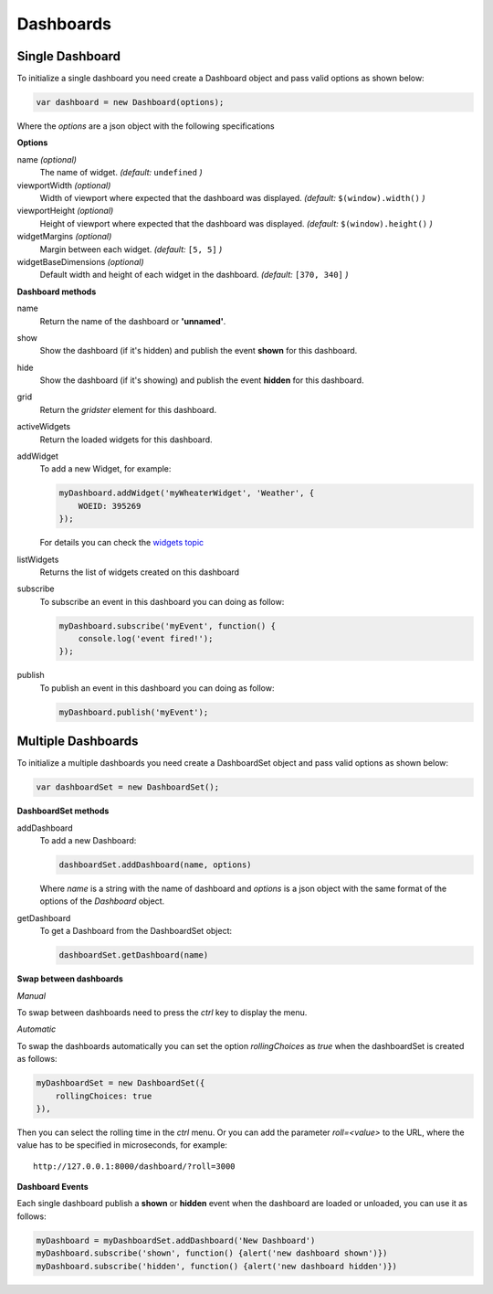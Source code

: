 Dashboards
===============================================

Single Dashboard 
----------------

To initialize a single dashboard you need create a Dashboard object and pass valid options as shown below:

.. code-block:: javascript

    var dashboard = new Dashboard(options);

Where the `options` are a json object with the following specifications

**Options**

name `(optional)`
    The name of widget. *(default:* ``undefined`` *)*

viewportWidth `(optional)`
    Width of viewport where expected that the dashboard was displayed. *(default:* ``$(window).width()`` *)*

viewportHeight `(optional)`
    Height of viewport where expected that the dashboard was displayed. *(default:* ``$(window).height()`` *)*

widgetMargins `(optional)`
    Margin between each widget. *(default:* ``[5, 5]`` *)*

widgetBaseDimensions `(optional)`
    Default width and height of each widget in the dashboard. *(default:* ``[370, 340]`` *)*


**Dashboard methods**

name
    Return the name of the dashboard or **'unnamed'**.

show
    Show the dashboard (if it's hidden) and publish the event **shown** for this dashboard.

hide
    Show the dashboard (if it's showing) and publish the event **hidden** for this dashboard.

grid
    Return the *gridster* element for this dashboard.

activeWidgets
    Return the loaded widgets for this dashboard.

addWidget
    To add a new Widget, for example:

    .. code-block:: javascript

        myDashboard.addWidget('myWheaterWidget', 'Weather', {
            WOEID: 395269
        });

    For details you can check the `widgets topic`__

.. _WidgetsNamingConvention: widgets.html
__ WidgetsNamingConvention_

listWidgets
    Returns the list of widgets created on this dashboard

subscribe
    To subscribe an event in this dashboard you can doing as follow:

    .. code-block:: javascript

        myDashboard.subscribe('myEvent', function() {
            console.log('event fired!');
        });

publish
    To publish an event in this dashboard you can doing as follow:

    .. code-block:: javascript

        myDashboard.publish('myEvent');


Multiple Dashboards
-------------------

To initialize a multiple dashboards you need create a DashboardSet object and pass valid options as shown below:

.. code-block:: javascript

    var dashboardSet = new DashboardSet();



**DashboardSet methods**

addDashboard
    To add a new Dashboard:

    .. code-block:: javascript

        dashboardSet.addDashboard(name, options)


    Where `name` is a string with the name of dashboard and `options` is a json object with the same format of the options of the `Dashboard` object.

getDashboard
    To get a Dashboard from the DashboardSet object:

    .. code-block:: javascript

        dashboardSet.getDashboard(name)

**Swap between dashboards**

*Manual*

To swap between dashboards need to press the `ctrl` key to display the menu.

*Automatic*

To swap the dashboards automatically you can set the option `rollingChoices` as *true* when the dashboardSet is created as follows:

.. code-block:: javascript

    myDashboardSet = new DashboardSet({
        rollingChoices: true
    }),

Then you can select the rolling time in the `ctrl` menu.  Or you can add the parameter `roll=<value>` to the URL, where the value has to be specified in microseconds, for example:

::

    http://127.0.0.1:8000/dashboard/?roll=3000

**Dashboard Events**

Each single dashboard publish a **shown** or **hidden** event when the dashboard are loaded or unloaded, you can use it as follows:

.. code-block:: javascript

    myDashboard = myDashboardSet.addDashboard('New Dashboard')
    myDashboard.subscribe('shown', function() {alert('new dashboard shown')})
    myDashboard.subscribe('hidden', function() {alert('new dashboard hidden')})
